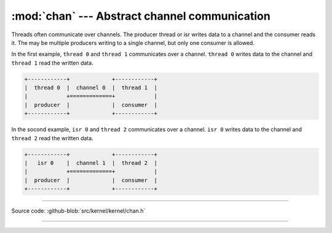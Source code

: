 :mod:`chan` --- Abstract channel communication
==============================================

.. module:: chan
   :synopsis: Abstract channel communication.

Threads often communicate over channels. The producer thread or isr
writes data to a channel and the consumer reads it. The may be
multiple producers writing to a single channel, but only one consumer
is allowed.

In the first example, ``thread 0`` and ``thread 1`` communicates over
a channel. ``thread 0`` writes data to the channel and ``thread 1``
read the written data.

.. code-block:: text

      +------------+             +------------+
      |  thread 0  |  channel 0  |  thread 1  |
      |            +=============+            |
      |  producer  |             |  consumer  |
      +------------+             +------------+

In the socond example, ``isr 0`` and ``thread 2`` communicates over a
channel. ``isr 0`` writes data to the channel and ``thread 2`` read
the written data.

.. code-block:: text

      +------------+             +------------+
      |   isr 0    |  channel 1  |  thread 2  |
      |            +=============+            |
      |  producer  |             |  consumer  |
      +------------+             +------------+

----------------------------------------------

Source code: :github-blob:`src/kernel/kernel/chan.h`

----------------------------------------------

.. doxygenfile:: kernel/chan.h
   :project: simba
